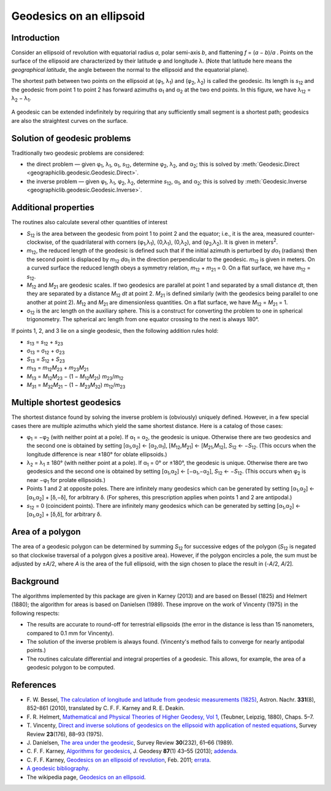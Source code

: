 Geodesics on an ellipsoid
=========================

.. _intro:

Introduction
------------

Consider an ellipsoid of revolution with equatorial radius *a*, polar
semi-axis *b*, and flattening *f* = (*a* − *b*)/*a* .  Points on
the surface of the ellipsoid are characterized by their latitude φ
and longitude λ.  (Note that latitude here means the
*geographical latitude*, the angle between the normal to the ellipsoid
and the equatorial plane).

The shortest path between two points on the ellipsoid at
(φ\ :sub:`1`, λ\ :sub:`1`) and (φ\ :sub:`2`,
λ\ :sub:`2`) is called the geodesic.  Its length is
*s*\ :sub:`12` and the geodesic from point 1 to point 2 has forward
azimuths α\ :sub:`1` and α\ :sub:`2` at the two end
points.  In this figure, we have λ\ :sub:`12` =
λ\ :sub:`2` − λ\ :sub:`1`.

    .. raw:: html

       <center>
         <img src="https://upload.wikimedia.org/wikipedia/commons/c/cb/Geodesic_problem_on_an_ellipsoid.svg"
              alt="Figure from wikipedia"
              width="250">
       </center>

A geodesic can be extended indefinitely by requiring that any
sufficiently small segment is a shortest path; geodesics are also the
straightest curves on the surface.

.. _solution:

Solution of geodesic problems
-----------------------------

Traditionally two geodesic problems are considered:

* the direct problem — given φ\ :sub:`1`,
  λ\ :sub:`1`, α\ :sub:`1`, *s*\ :sub:`12`,
  determine φ\ :sub:`2`, λ\ :sub:`2`, and
  α\ :sub:`2`; this is solved by
  :meth:`Geodesic.Direct <geographiclib.geodesic.Geodesic.Direct>`.

* the inverse problem — given φ\ :sub:`1`,
  λ\ :sub:`1`, φ\ :sub:`2`, λ\ :sub:`2`,
  determine *s*\ :sub:`12`, α\ :sub:`1`, and
  α\ :sub:`2`; this is solved by
  :meth:`Geodesic.Inverse <geographiclib.geodesic.Geodesic.Inverse>`.

.. _additional:

Additional properties
---------------------

The routines also calculate several other quantities of interest

* *S*\ :sub:`12` is the area between the geodesic from point 1 to
  point 2 and the equator; i.e., it is the area, measured
  counter-clockwise, of the quadrilateral with corners
  (φ\ :sub:`1`,λ\ :sub:`1`), (0,λ\ :sub:`1`),
  (0,λ\ :sub:`2`), and
  (φ\ :sub:`2`,λ\ :sub:`2`).  It is given in
  meters\ :sup:`2`.
* *m*\ :sub:`12`, the reduced length of the geodesic is defined such
  that if the initial azimuth is perturbed by *d*\ α\ :sub:`1`
  (radians) then the second point is displaced by *m*\ :sub:`12`
  *d*\ α\ :sub:`1` in the direction perpendicular to the
  geodesic.  *m*\ :sub:`12` is given in meters.  On a curved surface
  the reduced length obeys a symmetry relation, *m*\ :sub:`12` +
  *m*\ :sub:`21` = 0.  On a flat surface, we have *m*\ :sub:`12` =
  *s*\ :sub:`12`.
* *M*\ :sub:`12` and *M*\ :sub:`21` are geodesic scales.  If two
  geodesics are parallel at point 1 and separated by a small distance
  *dt*, then they are separated by a distance *M*\ :sub:`12` *dt* at
  point 2.  *M*\ :sub:`21` is defined similarly (with the geodesics
  being parallel to one another at point 2).  *M*\ :sub:`12` and
  *M*\ :sub:`21` are dimensionless quantities.  On a flat surface,
  we have *M*\ :sub:`12` = *M*\ :sub:`21` = 1.
* σ\ :sub:`12` is the arc length on the auxiliary sphere.
  This is a construct for converting the problem to one in spherical
  trigonometry.  The spherical arc length from one equator crossing to
  the next is always 180°.

If points 1, 2, and 3 lie on a single geodesic, then the following
addition rules hold:

* *s*\ :sub:`13` = *s*\ :sub:`12` + *s*\ :sub:`23`
* σ\ :sub:`13` = σ\ :sub:`12` + σ\ :sub:`23`
* *S*\ :sub:`13` = *S*\ :sub:`12` + *S*\ :sub:`23`
* *m*\ :sub:`13` = *m*\ :sub:`12`\ *M*\ :sub:`23` +
  *m*\ :sub:`23`\ *M*\ :sub:`21`
* *M*\ :sub:`13` = *M*\ :sub:`12`\ *M*\ :sub:`23` −
  (1 − *M*\ :sub:`12`\ *M*\ :sub:`21`)
  *m*\ :sub:`23`/*m*\ :sub:`12`
* *M*\ :sub:`31` = *M*\ :sub:`32`\ *M*\ :sub:`21` −
  (1 − *M*\ :sub:`23`\ *M*\ :sub:`32`)
  *m*\ :sub:`12`/*m*\ :sub:`23`

.. _multiple:

Multiple shortest geodesics
---------------------------

The shortest distance found by solving the inverse problem is
(obviously) uniquely defined.  However, in a few special cases there are
multiple azimuths which yield the same shortest distance.  Here is a
catalog of those cases:

* φ\ :sub:`1` = −φ\ :sub:`2` (with neither point at
  a pole).  If α\ :sub:`1` = α\ :sub:`2`, the geodesic
  is unique.  Otherwise there are two geodesics and the second one is
  obtained by setting [α\ :sub:`1`,α\ :sub:`2`] ←
  [α\ :sub:`2`,α\ :sub:`1`],
  [*M*\ :sub:`12`,\ *M*\ :sub:`21`] ←
  [*M*\ :sub:`21`,\ *M*\ :sub:`12`], *S*\ :sub:`12` ←
  −\ *S*\ :sub:`12`.  (This occurs when the longitude difference
  is near ±180° for oblate ellipsoids.)
* λ\ :sub:`2` = λ\ :sub:`1` ± 180° (with
  neither point at a pole).  If α\ :sub:`1` = 0° or
  ±180°, the geodesic is unique.  Otherwise there are two
  geodesics and the second one is obtained by setting
  [α\ :sub:`1`,α\ :sub:`2`] ←
  [−α\ :sub:`1`,−α\ :sub:`2`],
  *S*\ :sub:`12` ← −\ *S*\ :sub:`12`.  (This occurs when
  φ\ :sub:`2` is near −φ\ :sub:`1` for prolate
  ellipsoids.)
* Points 1 and 2 at opposite poles.  There are infinitely many
  geodesics which can be generated by setting
  [α\ :sub:`1`,α\ :sub:`2`] ←
  [α\ :sub:`1`,α\ :sub:`2`] +
  [δ,−δ], for arbitrary δ.  (For spheres, this
  prescription applies when points 1 and 2 are antipodal.)
* *s*\ :sub:`12` = 0 (coincident points).  There are infinitely many
  geodesics which can be generated by setting
  [α\ :sub:`1`,α\ :sub:`2`] ←
  [α\ :sub:`1`,α\ :sub:`2`] + [δ,δ], for
  arbitrary δ.

.. _area:

Area of a polygon
-----------------

The area of a geodesic polygon can be determined by summing *S*\ :sub:`12`
for successive edges of the polygon (*S*\ :sub:`12` is negated so that
clockwise traversal of a polygon gives a positive area).  However, if
the polygon encircles a pole, the sum must be adjusted by
±\ *A*/2, where *A* is the area of the full ellipsoid, with
the sign chosen to place the result in (-*A*/2, *A*/2].

.. _background:

Background
----------

The algorithms implemented by this package are given in Karney (2013)
and are based on Bessel (1825) and Helmert (1880); the algorithm for
areas is based on Danielsen (1989).  These improve on the work of
Vincenty (1975) in the following respects:

* The results are accurate to round-off for terrestrial ellipsoids (the
  error in the distance is less than 15 nanometers, compared to 0.1 mm
  for Vincenty).
* The solution of the inverse problem is always found.  (Vincenty's
  method fails to converge for nearly antipodal points.)
* The routines calculate differential and integral properties of a
  geodesic.  This allows, for example, the area of a geodesic polygon to
  be computed.

.. _references:

References
----------

* F. W. Bessel,
  `The calculation of longitude and latitude from geodesic measurements (1825)
  <https://arxiv.org/abs/0908.1824>`_,
  Astron. Nachr. **331**\ (8), 852–861 (2010),
  translated by C. F. F. Karney and R. E. Deakin.
* F. R. Helmert,
  `Mathematical and Physical Theories of Higher Geodesy, Vol 1
  <https://doi.org/10.5281/zenodo.32050>`_,
  (Teubner, Leipzig, 1880), Chaps. 5–7.
* T. Vincenty,
  `Direct and inverse solutions of geodesics on the ellipsoid with
  application of nested equations
  <http://www.ngs.noaa.gov/PUBS_LIB/inverse.pdf>`_,
  Survey Review **23**\ (176), 88–93 (1975).
* J. Danielsen,
  `The area under the geodesic
  <https://doi.org/10.1179/003962689791474267>`_,
  Survey Review **30**\ (232), 61–66 (1989).
* C. F. F. Karney,
  `Algorithms for geodesics
  <https://doi.org/10.1007/s00190-012-0578-z>`_,
  J. Geodesy **87**\ (1) 43–55 (2013);
  `addenda <../../geod-addenda.html>`_.
* C. F. F. Karney,
  `Geodesics on an ellipsoid of revolution
  <https://arxiv.org/abs/1102.1215v1>`_,
  Feb. 2011;
  `errata
  <../../geod-addenda.html#geod-errata>`_.
* `A geodesic bibliography
  <../../geodesic-papers/biblio.html>`_.
* The wikipedia page,
  `Geodesics on an ellipsoid
  <https://en.wikipedia.org/wiki/Geodesics_on_an_ellipsoid>`_.
